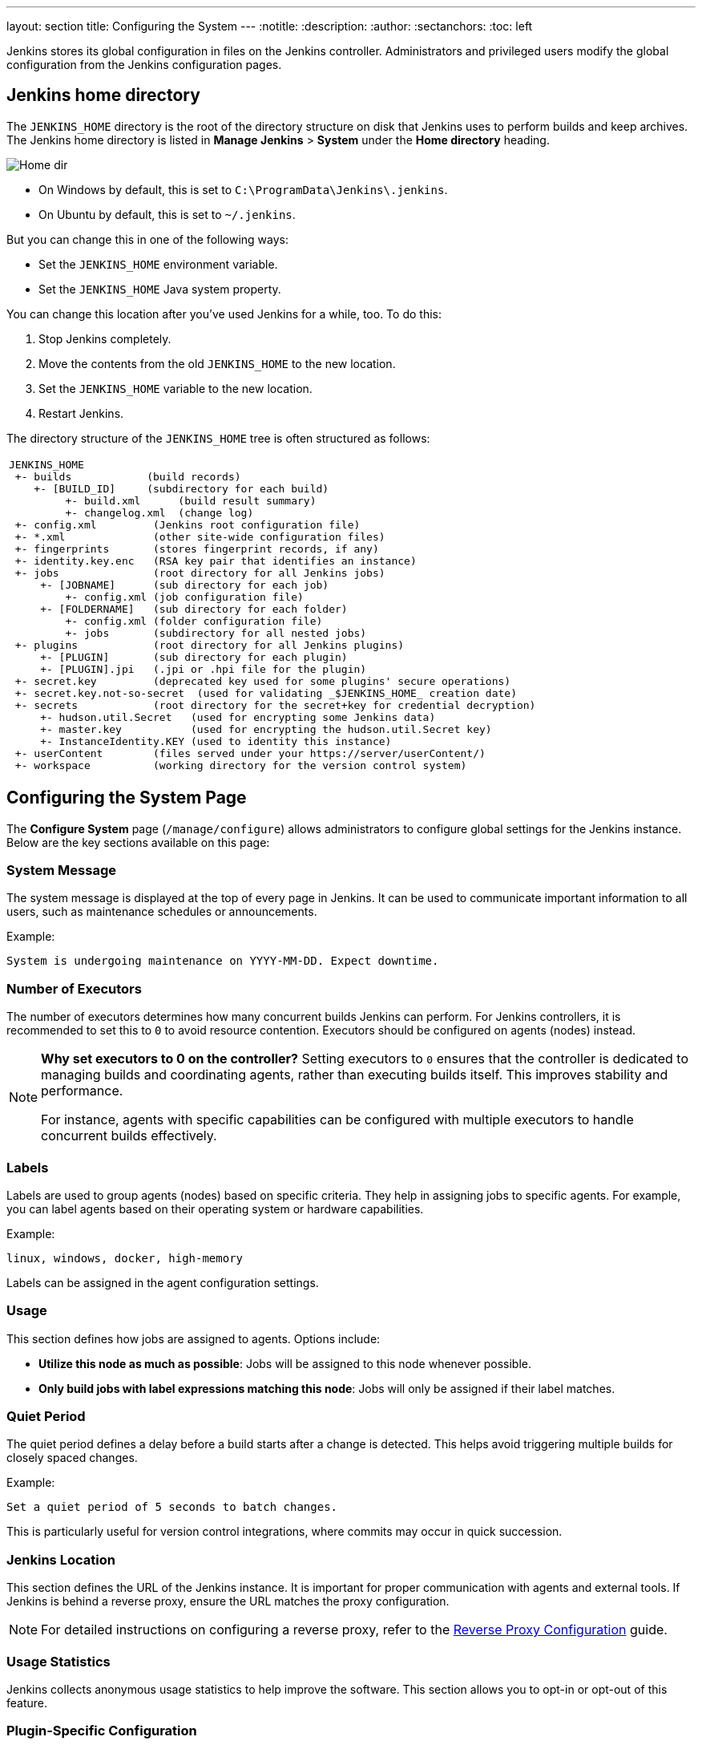 ---
layout: section
title: Configuring the System
---
ifdef::backend-html5[]
:notitle:
:description:
:author:
:sectanchors:
:toc: left
endif::[]

Jenkins stores its global configuration in files on the Jenkins controller.
Administrators and privileged users modify the global configuration from the Jenkins configuration pages.

== Jenkins home directory

The `JENKINS_HOME` directory is the root of the directory structure on disk that Jenkins uses to perform builds and keep archives.
The Jenkins home directory is listed in *Manage Jenkins* > *System* under the *Home directory* heading.

image:/images/system-administration/administering-jenkins/home-dir.png[Home dir]

* On Windows by default, this is set to `C:\ProgramData\Jenkins\.jenkins`.
* On Ubuntu by default, this is set to `~/.jenkins`.

But you can change this in one of the following ways:

* Set the `JENKINS_HOME` environment variable.
* Set the `JENKINS_HOME` Java system property.

You can change this location after you've used Jenkins for a while, too.
To do this:

. Stop Jenkins completely.
. Move the contents from the old `JENKINS_HOME` to the new location.
. Set the `JENKINS_HOME` variable to the new location.
. Restart Jenkins.

The directory structure of the `JENKINS_HOME` tree is often structured as follows:
[width="100%",cols="100%",]
|===
a|
....
JENKINS_HOME
 +- builds            (build records)
    +- [BUILD_ID]     (subdirectory for each build)
         +- build.xml      (build result summary)
         +- changelog.xml  (change log)
 +- config.xml         (Jenkins root configuration file)
 +- *.xml              (other site-wide configuration files)
 +- fingerprints       (stores fingerprint records, if any)
 +- identity.key.enc   (RSA key pair that identifies an instance)
 +- jobs               (root directory for all Jenkins jobs)
     +- [JOBNAME]      (sub directory for each job)
         +- config.xml (job configuration file)
     +- [FOLDERNAME]   (sub directory for each folder)
         +- config.xml (folder configuration file)
         +- jobs       (subdirectory for all nested jobs)
 +- plugins            (root directory for all Jenkins plugins)
     +- [PLUGIN]       (sub directory for each plugin)
     +- [PLUGIN].jpi   (.jpi or .hpi file for the plugin)
 +- secret.key         (deprecated key used for some plugins' secure operations)
 +- secret.key.not-so-secret  (used for validating _$JENKINS_HOME_ creation date)
 +- secrets            (root directory for the secret+key for credential decryption)
     +- hudson.util.Secret   (used for encrypting some Jenkins data)
     +- master.key           (used for encrypting the hudson.util.Secret key)
     +- InstanceIdentity.KEY (used to identity this instance)
 +- userContent        (files served under your https://server/userContent/)
 +- workspace          (working directory for the version control system)
....
|===

== Configuring the System Page

The *Configure System* page (`/manage/configure`) allows administrators to configure global settings for the Jenkins instance. Below are the key sections available on this page:

=== System Message
The system message is displayed at the top of every page in Jenkins. It can be used to communicate important information to all users, such as maintenance schedules or announcements.

Example:
----
System is undergoing maintenance on YYYY-MM-DD. Expect downtime.
----

=== Number of Executors
The number of executors determines how many concurrent builds Jenkins can perform. For Jenkins controllers, it is recommended to set this to `0` to avoid resource contention. Executors should be configured on agents (nodes) instead.

[NOTE]
====
*Why set executors to 0 on the controller?*
Setting executors to `0` ensures that the controller is dedicated to managing builds and coordinating agents, rather than executing builds itself. This improves stability and performance.

For instance, agents with specific capabilities can be configured with multiple executors to handle concurrent builds effectively.
====

=== Labels
Labels are used to group agents (nodes) based on specific criteria. They help in assigning jobs to specific agents. For example, you can label agents based on their operating system or hardware capabilities.

Example:
----
linux, windows, docker, high-memory
----

Labels can be assigned in the agent configuration settings.

=== Usage
This section defines how jobs are assigned to agents. Options include:

* **Utilize this node as much as possible**: Jobs will be assigned to this node whenever possible.
* **Only build jobs with label expressions matching this node**: Jobs will only be assigned if their label matches.

=== Quiet Period
The quiet period defines a delay before a build starts after a change is detected. This helps avoid triggering multiple builds for closely spaced changes.

Example:
----
Set a quiet period of 5 seconds to batch changes.
----

This is particularly useful for version control integrations, where commits may occur in quick succession.

=== Jenkins Location
This section defines the URL of the Jenkins instance. It is important for proper communication with agents and external tools. If Jenkins is behind a reverse proxy, ensure the URL matches the proxy configuration.

[NOTE]
====
For detailed instructions on configuring a reverse proxy, refer to the link:https://www.jenkins.io/doc/book/system-administration/reverse-proxy-configuration/[Reverse Proxy Configuration] guide.
====

=== Usage Statistics
Jenkins collects anonymous usage statistics to help improve the software. This section allows you to opt-in or opt-out of this feature.

=== Plugin-Specific Configuration
Many plugins add their own global configuration options to the *Configure System* page. Since plugins extend Jenkins functionality, their settings often appear in this section to allow customization and fine-tuning.
Refer to the online help for each plugin to understand these settings.

[NOTE]
====
*Tip:* Use the question mark (`?`) icon next to each setting to access detailed help for that specific configuration.
====

== Additional Resources
* link:https://www.jenkins.io/doc/book/system-administration/[System Administration Guide]
* link:https://www.jenkins.io/doc/book/security/[Security Configuration]
* link:https://www.jenkins.io/doc/book/managing/plugins/[Managing Plugins]
* link:https://www.jenkins.io/doc/book/managing/system-configuration/[Configuring the System]